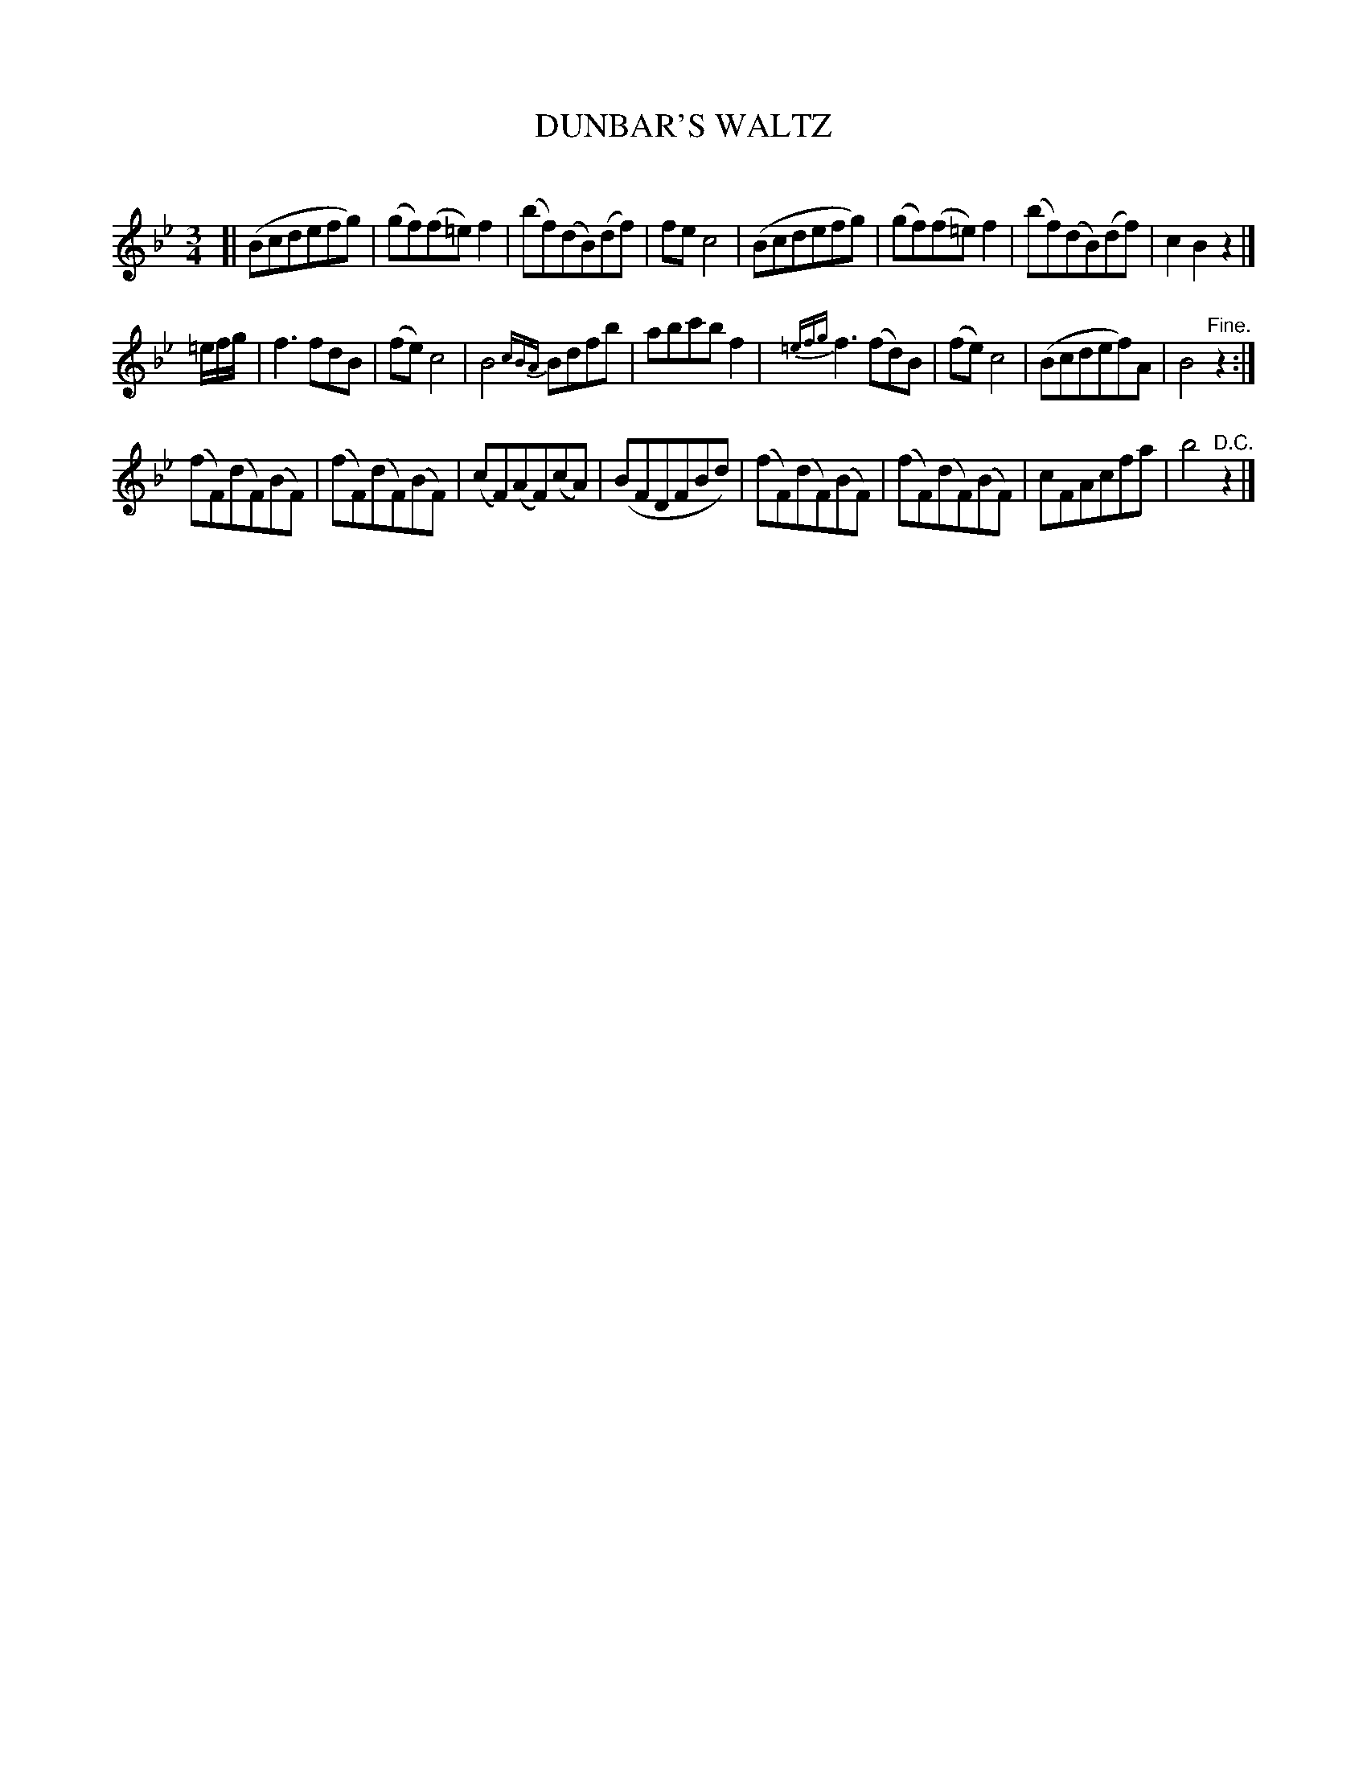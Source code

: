 X: 20302
T: DUNBAR'S WALTZ
C:
%R: waltz
B: Elias Howe "The Musician's Companion" 1843 p.30 #2
S: http://imslp.org/wiki/The_Musician's_Companion_(Howe,_Elias)
Z: 2015 John Chambers <jc:trillian.mit.edu>
N: Since initial repeats aren't used, we can't tell whether strains 1+2 should be repeated, or just 2.
M: 3/4
L: 1/8
K: Bb
% - - - - - - - - - - - - - - - - - - - - - - - - -
[|\
(Bcdefg) | (gf)(f=e)f2 | (bf)(dB)(df) | fec4 |\
(Bcdefg) | (gf)(f=e)f2 | (bf)(dB)(df) | c2B2z2 |]
=e/f/g/ |\
f3fdB | (fe)c4 | B4{cBA}Bdfb | abc'bf2 |\
{=efg}f3(fd)B | (fe)c4 | (Bcdef)A | B4"^Fine."z2 :|
(fF)(dF)(BF) | (fF)(dF)(BF) | (cF)(AF)(cA) | (BFDFBd) |\
(fF)(dF)(BF) | (fF)(dF)(BF) | cFAcfa | b4"^D.C."z2 |]
% - - - - - - - - - - - - - - - - - - - - - - - - -
